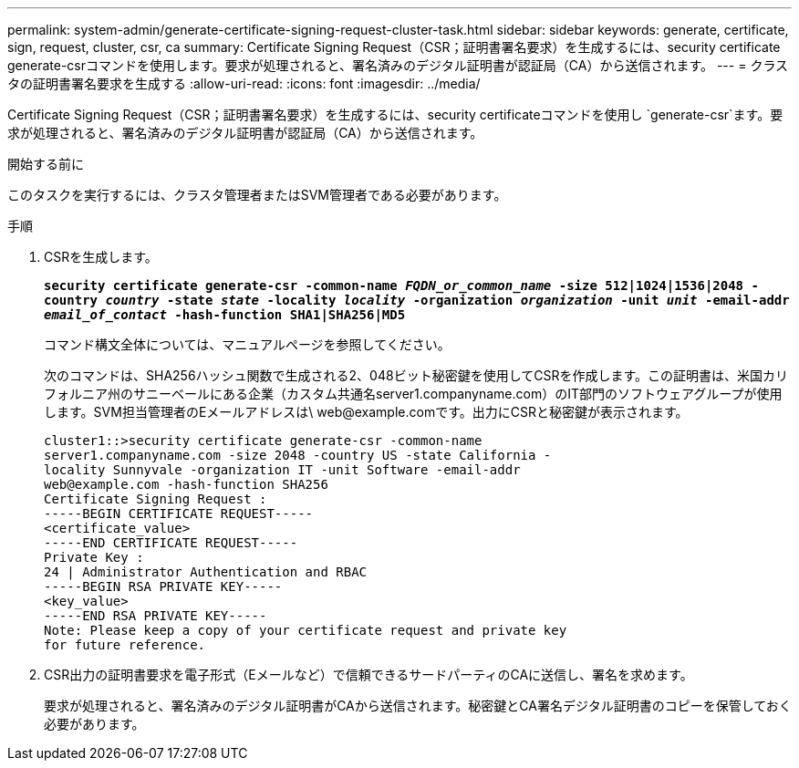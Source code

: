 ---
permalink: system-admin/generate-certificate-signing-request-cluster-task.html 
sidebar: sidebar 
keywords: generate, certificate, sign, request, cluster, csr, ca 
summary: Certificate Signing Request（CSR；証明書署名要求）を生成するには、security certificate generate-csrコマンドを使用します。要求が処理されると、署名済みのデジタル証明書が認証局（CA）から送信されます。 
---
= クラスタの証明書署名要求を生成する
:allow-uri-read: 
:icons: font
:imagesdir: ../media/


[role="lead"]
Certificate Signing Request（CSR；証明書署名要求）を生成するには、security certificateコマンドを使用し `generate-csr`ます。要求が処理されると、署名済みのデジタル証明書が認証局（CA）から送信されます。

.開始する前に
このタスクを実行するには、クラスタ管理者またはSVM管理者である必要があります。

.手順
. CSRを生成します。
+
`*security certificate generate-csr -common-name _FQDN_or_common_name_ -size 512|1024|1536|2048 -country _country_ -state _state_ -locality _locality_ -organization _organization_ -unit _unit_ -email-addr _email_of_contact_ -hash-function SHA1|SHA256|MD5*`

+
コマンド構文全体については、マニュアルページを参照してください。

+
次のコマンドは、SHA256ハッシュ関数で生成される2、048ビット秘密鍵を使用してCSRを作成します。この証明書は、米国カリフォルニア州のサニーベールにある企業（カスタム共通名server1.companyname.com）のIT部門のソフトウェアグループが使用します。SVM担当管理者のEメールアドレスは\ web@example.comです。出力にCSRと秘密鍵が表示されます。

+
[listing]
----
cluster1::>security certificate generate-csr -common-name
server1.companyname.com -size 2048 -country US -state California -
locality Sunnyvale -organization IT -unit Software -email-addr
web@example.com -hash-function SHA256
Certificate Signing Request :
-----BEGIN CERTIFICATE REQUEST-----
<certificate_value>
-----END CERTIFICATE REQUEST-----
Private Key :
24 | Administrator Authentication and RBAC
-----BEGIN RSA PRIVATE KEY-----
<key_value>
-----END RSA PRIVATE KEY-----
Note: Please keep a copy of your certificate request and private key
for future reference.
----
. CSR出力の証明書要求を電子形式（Eメールなど）で信頼できるサードパーティのCAに送信し、署名を求めます。
+
要求が処理されると、署名済みのデジタル証明書がCAから送信されます。秘密鍵とCA署名デジタル証明書のコピーを保管しておく必要があります。


